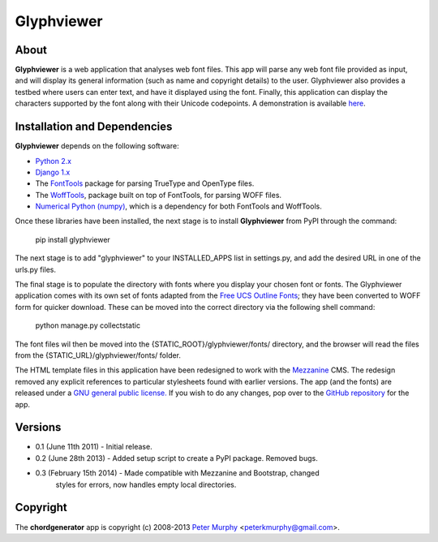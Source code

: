 ===============
Glyphviewer
===============

About
-----

**Glyphviewer** is a web application that analyses web font files. This app will 
parse any web font file provided as input, and will display its general information
(such as name and copyright details) to the user. Glyphviewer also provides a testbed
where users can enter text, and have it displayed using the font. Finally, this 
application can display the characters supported by the font along with their Unicode
codepoints. A demonstration is available `here <http://www.pkmurphy.com.au/glyphviewer/>`_.

Installation and Dependencies
-----------------------------

**Glyphviewer** depends on the following software:

* `Python 2.x <http://www.python.org/>`_
* `Django 1.x <http://www.djangoproject.com/>`_
* The `FontTools <http://sourceforge.net/projects/fonttools/>`_ package for parsing TrueType and OpenType files.
* The `WoffTools <https://github.com/typesupply/woffTools>`_, package built on top of FontTools, for parsing WOFF files.
* `Numerical Python (numpy) <http://sourceforge.net/projects/numpy/>`_, which is a dependency for both FontTools and WoffTools.

Once these libraries have been installed, the next stage is to install **Glyphviewer** 
from PyPI through the command:

    pip install glyphviewer

The next stage is to add "glyphviewer" to your INSTALLED_APPS list in settings.py, 
and add the desired URL in one of the urls.py files.

The final stage is to populate the directory with fonts where you display your chosen font or fonts. 
The Glyphviewer application comes with its own set of fonts adapted from the `Free UCS Outline Fonts <https://savannah.gnu.org/projects/freefont/>`_; 
they have been converted to WOFF form for quicker download. These can be moved into the correct directory via the following shell command:

    python manage.py collectstatic

The font files wil then be moved into the {STATIC_ROOT}/glyphviewer/fonts/ directory, and the browser will 
read the files from the {STATIC_URL}/glyphviewer/fonts/ folder.

The HTML template files in this application have been redesigned to work with the 
`Mezzanine <http://mezzanine.jupo.org/>`_ CMS. The redesign removed any explicit 
references to particular stylesheets found with earlier versions. 
The app (and the fonts) are released under a 
`GNU general public license. <http://www.gnu.org/copyleft/gpl.html>`_ If you wish to do any changes,
pop over to the `GitHub repository <https://github.com/peterkmurphy/glyphviewer>`_ for the app.


Versions
--------

* 0.1 (June 11th 2011) - Initial release. 

* 0.2 (June 28th 2013) - Added setup script to create a PyPI package. Removed bugs.

* 0.3 (February 15th 2014) - Made compatible with Mezzanine and Bootstrap, changed 
                               styles for errors, now handles empty local directories.


Copyright
---------

The **chordgenerator** app is copyright (c) 2008-2013 
`Peter Murphy <http://www.pkmurphy.com.au/>`_ 
<peterkmurphy@gmail.com>.





